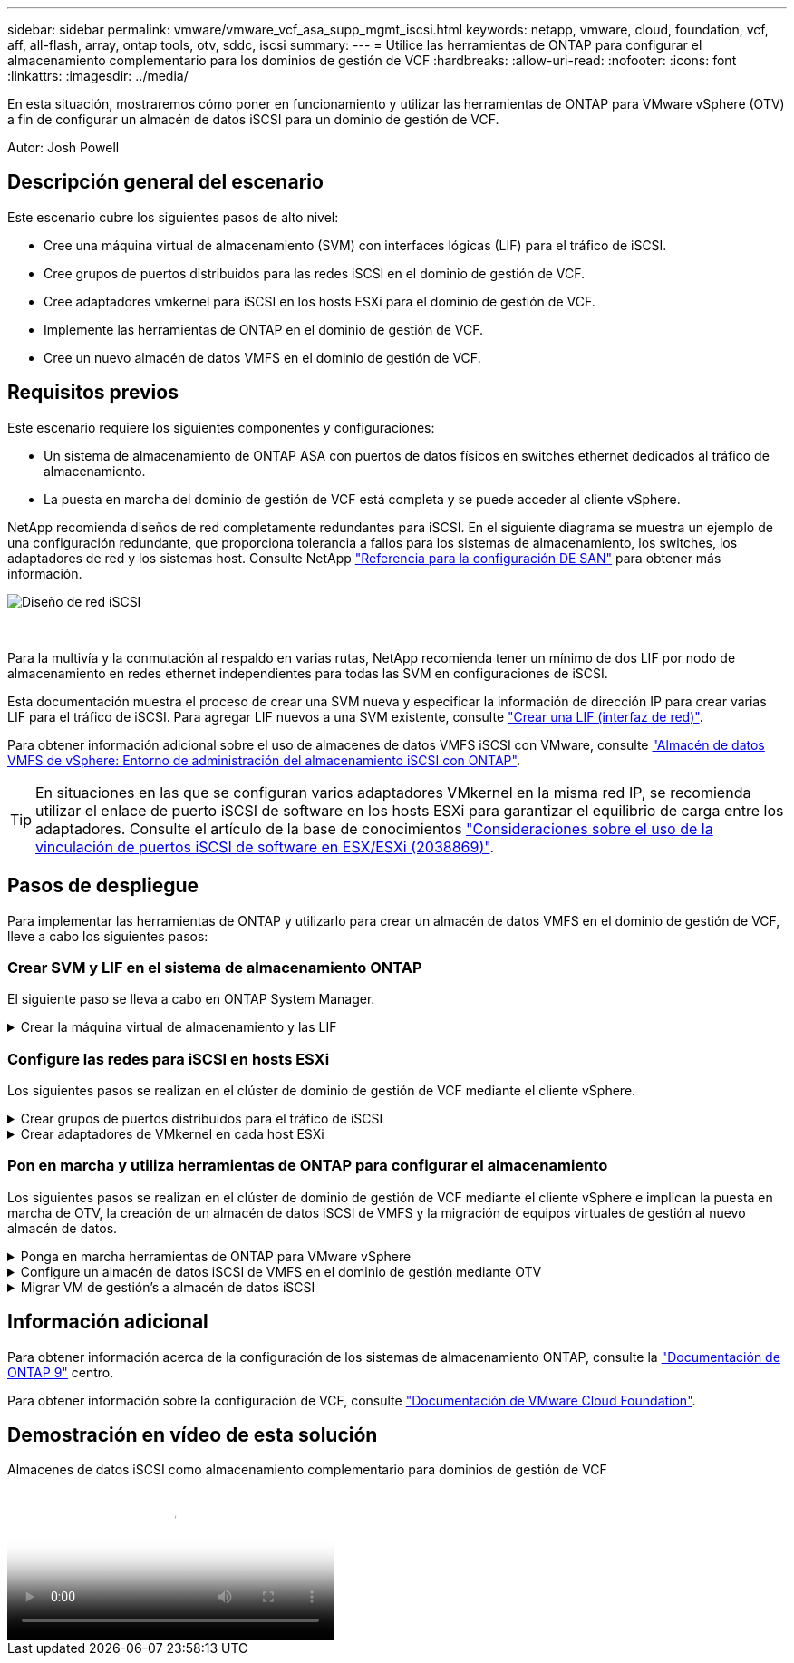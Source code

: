 ---
sidebar: sidebar 
permalink: vmware/vmware_vcf_asa_supp_mgmt_iscsi.html 
keywords: netapp, vmware, cloud, foundation, vcf, aff, all-flash, array, ontap tools, otv, sddc, iscsi 
summary:  
---
= Utilice las herramientas de ONTAP para configurar el almacenamiento complementario para los dominios de gestión de VCF
:hardbreaks:
:allow-uri-read: 
:nofooter: 
:icons: font
:linkattrs: 
:imagesdir: ../media/


[role="lead"]
En esta situación, mostraremos cómo poner en funcionamiento y utilizar las herramientas de ONTAP para VMware vSphere (OTV) a fin de configurar un almacén de datos iSCSI para un dominio de gestión de VCF.

Autor: Josh Powell



== Descripción general del escenario

Este escenario cubre los siguientes pasos de alto nivel:

* Cree una máquina virtual de almacenamiento (SVM) con interfaces lógicas (LIF) para el tráfico de iSCSI.
* Cree grupos de puertos distribuidos para las redes iSCSI en el dominio de gestión de VCF.
* Cree adaptadores vmkernel para iSCSI en los hosts ESXi para el dominio de gestión de VCF.
* Implemente las herramientas de ONTAP en el dominio de gestión de VCF.
* Cree un nuevo almacén de datos VMFS en el dominio de gestión de VCF.




== Requisitos previos

Este escenario requiere los siguientes componentes y configuraciones:

* Un sistema de almacenamiento de ONTAP ASA con puertos de datos físicos en switches ethernet dedicados al tráfico de almacenamiento.
* La puesta en marcha del dominio de gestión de VCF está completa y se puede acceder al cliente vSphere.


NetApp recomienda diseños de red completamente redundantes para iSCSI. En el siguiente diagrama se muestra un ejemplo de una configuración redundante, que proporciona tolerancia a fallos para los sistemas de almacenamiento, los switches, los adaptadores de red y los sistemas host. Consulte NetApp link:https://docs.netapp.com/us-en/ontap/san-config/index.html["Referencia para la configuración DE SAN"] para obtener más información.

image::vmware-vcf-asa-image74.png[Diseño de red iSCSI]

{nbsp}

Para la multivía y la conmutación al respaldo en varias rutas, NetApp recomienda tener un mínimo de dos LIF por nodo de almacenamiento en redes ethernet independientes para todas las SVM en configuraciones de iSCSI.

Esta documentación muestra el proceso de crear una SVM nueva y especificar la información de dirección IP para crear varias LIF para el tráfico de iSCSI. Para agregar LIF nuevos a una SVM existente, consulte link:https://docs.netapp.com/us-en/ontap/networking/create_a_lif.html["Crear una LIF (interfaz de red)"].

Para obtener información adicional sobre el uso de almacenes de datos VMFS iSCSI con VMware, consulte link:vsphere_ontap_auto_block_iscsi.html["Almacén de datos VMFS de vSphere: Entorno de administración del almacenamiento iSCSI con ONTAP"].


TIP: En situaciones en las que se configuran varios adaptadores VMkernel en la misma red IP, se recomienda utilizar el enlace de puerto iSCSI de software en los hosts ESXi para garantizar el equilibrio de carga entre los adaptadores. Consulte el artículo de la base de conocimientos link:https://kb.vmware.com/s/article/2038869["Consideraciones sobre el uso de la vinculación de puertos iSCSI de software en ESX/ESXi (2038869)"].



== Pasos de despliegue

Para implementar las herramientas de ONTAP y utilizarlo para crear un almacén de datos VMFS en el dominio de gestión de VCF, lleve a cabo los siguientes pasos:



=== Crear SVM y LIF en el sistema de almacenamiento ONTAP

El siguiente paso se lleva a cabo en ONTAP System Manager.

.Crear la máquina virtual de almacenamiento y las LIF
[%collapsible]
====
Complete los siguientes pasos para crear una SVM junto con varios LIF para el tráfico de iSCSI.

. Desde el Administrador del sistema de ONTAP navegue hasta *VM de almacenamiento* en el menú de la izquierda y haga clic en *+ Agregar* para comenzar.
+
image::vmware-vcf-asa-image01.png[Haga clic en +Add para comenzar a crear SVM]

+
{nbsp}

. En el asistente de *Add Storage VM*, proporcione un *Name* para la SVM, seleccione *IP Space* y, a continuación, en *Access Protocol, haga clic en la pestaña *iSCSI* y marque la casilla *Enable iSCSI*.
+
image::vmware-vcf-asa-image02.png[Asistente Add storage VM: Habilitar iSCSI]

. En la sección *Interfaz de red*, rellena la *Dirección IP*, *Máscara de subred* y *Dominio de difusión y puerto* para la primera LIF. En el caso de LIF posteriores, la casilla de verificación puede estar activada para utilizar una configuración común en todas las LIF restantes o utilizar una configuración independiente.
+

NOTE: Para la multivía y la conmutación al respaldo en varias rutas, NetApp recomienda tener un mínimo de dos LIF por nodo de almacenamiento en redes Ethernet independientes para todas las SVM en configuraciones de iSCSI.

+
image::vmware-vcf-asa-image03.png[Rellene la información de red para las LIF]

. Elija si desea activar la cuenta de administración de Storage VM (para entornos multi-tenancy) y haga clic en *Guardar* para crear la SVM.
+
image::vmware-vcf-asa-image04.png[Habilite la cuenta de SVM y Finalizar]



====


=== Configure las redes para iSCSI en hosts ESXi

Los siguientes pasos se realizan en el clúster de dominio de gestión de VCF mediante el cliente vSphere.

.Crear grupos de puertos distribuidos para el tráfico de iSCSI
[%collapsible]
====
Complete lo siguiente para crear un nuevo grupo de puertos distribuidos para cada red iSCSI:

. Desde el cliente vSphere para el clúster de dominio de gestión, vaya a *Inventory > Networking*. Navegue hasta el conmutador distribuido existente y elija la acción para crear *Nuevo grupo de puertos distribuidos...*.
+
image::vmware-vcf-asa-image05.png[Seleccione para crear un nuevo grupo de puertos]

+
{nbsp}

. En el asistente de *New Distributed Port Group*, introduzca un nombre para el nuevo grupo de puertos y haga clic en *Next* para continuar.
. En la página *Configure settings*, complete todos los ajustes. Si se utilizan VLAN, asegúrese de proporcionar el identificador de VLAN correcto. Haga clic en *Siguiente* para continuar.
+
image::vmware-vcf-asa-image06.png[Rellene el ID de VLAN]

+
{nbsp}

. En la página *Listo para completar*, revise los cambios y haga clic en *Finalizar* para crear el nuevo grupo de puertos distribuidos.
. Repita este proceso para crear un grupo de puertos distribuidos para la segunda red iSCSI que se esté utilizando y asegúrese de que ha introducido el *VLAN ID* correcto.
. Una vez que ambos grupos de puertos han sido creados, navegue al primer grupo de puertos y seleccione la acción para *Editar configuración...*.
+
image::vmware-vcf-asa-image27.png[DPG - editar configuración]

+
{nbsp}

. En la página *Distributed Port Group - Edit Settings*, navega a *Teaming and failover* en el menú de la izquierda y haz clic en *uplink2* para moverlo hacia abajo a *Uplinks sin usar*.
+
image::vmware-vcf-asa-image28.png[mueva uplink2 a unused]

. Repita este paso para el segundo grupo de puertos iSCSI. Sin embargo, esta vez mueva *uplink1* hacia abajo a *Uplinks sin usar*.
+
image::vmware-vcf-asa-image29.png[mueva uplink1 a unused]



====
.Crear adaptadores de VMkernel en cada host ESXi
[%collapsible]
====
Repita este proceso en cada host ESXi del dominio de gestión.

. En el cliente de vSphere, desplácese hasta uno de los hosts ESXi en el inventario de dominio de gestión. En la pestaña *Configure*, seleccione *VMkernel adapter* y haga clic en *Add Networking...* para comenzar.
+
image::vmware-vcf-asa-image07.png[Inicie el asistente para agregar redes]

+
{nbsp}

. En la ventana *Seleccionar tipo de conexión*, elija *Adaptador de red VMkernel* y haga clic en *Siguiente* para continuar.
+
image::vmware-vcf-asa-image08.png[Seleccione VMkernel Network Adapter]

+
{nbsp}

. En la página *Seleccionar dispositivo de destino*, elija uno de los grupos de puertos distribuidos para iSCSI que se crearon anteriormente.
+
image::vmware-vcf-asa-image09.png[Seleccione el grupo de puertos de destino]

+
{nbsp}

. En la página *Propiedades del puerto*, mantenga los valores predeterminados y haga clic en *Siguiente* para continuar.
+
image::vmware-vcf-asa-image10.png[Propiedades del puerto VMkernel]

+
{nbsp}

. En la página *IPv4 settings*, rellena la *IP address*, *Subnet mask* y proporciona una nueva dirección IP de Gateway (solo si es necesario). Haga clic en *Siguiente* para continuar.
+
image::vmware-vcf-asa-image11.png[Configuración de VMkernel IPv4]

+
{nbsp}

. Revise sus selecciones en la página *Listo para completar* y haga clic en *Finalizar* para crear el adaptador VMkernel.
+
image::vmware-vcf-asa-image12.png[Revise las selecciones de VMkernel]

+
{nbsp}

. Repita este proceso para crear un adaptador de VMkernel para la segunda red iSCSI.


====


=== Pon en marcha y utiliza herramientas de ONTAP para configurar el almacenamiento

Los siguientes pasos se realizan en el clúster de dominio de gestión de VCF mediante el cliente vSphere e implican la puesta en marcha de OTV, la creación de un almacén de datos iSCSI de VMFS y la migración de equipos virtuales de gestión al nuevo almacén de datos.

.Ponga en marcha herramientas de ONTAP para VMware vSphere
[%collapsible]
====
Las herramientas de ONTAP para VMware vSphere (OTV) se ponen en marcha como dispositivo de máquina virtual y proporcionan una interfaz de usuario integrada de vCenter para gestionar el almacenamiento de ONTAP.

Complete lo siguiente para poner en marcha herramientas de ONTAP para VMware vSphere:

. Obtenga la imagen OVA de las herramientas de ONTAP de la link:https://mysupport.netapp.com/site/products/all/details/otv/downloads-tab["Sitio de soporte de NetApp"] y descárguelo a una carpeta local.
. Inicie sesión en el dispositivo vCenter para el dominio de gestión de VCF.
. Desde la interfaz del dispositivo vCenter, haga clic con el botón derecho en el clúster de administración y seleccione *Implementar plantilla OVF…*
+
image::vmware-vcf-aff-image21.png[Desplegar Plantilla OVF...]

+
{nbsp}

. En el asistente de *Desplegar plantilla OVF* haga clic en el botón de opción *Archivo local* y seleccione el archivo OVA de herramientas ONTAP descargado en el paso anterior.
+
image::vmware-vcf-aff-image22.png[Seleccione el archivo OVA]

+
{nbsp}

. En los pasos 2 a 5 del asistente, seleccione un nombre y una carpeta para la máquina virtual, seleccione el recurso de computación, revise los detalles y acepte el acuerdo de licencia.
. Para la ubicación de almacenamiento de los archivos de configuración y disco, seleccione el almacén de datos vSAN del clúster de dominio de gestión de VCF.
+
image::vmware-vcf-aff-image23.png[Seleccione el archivo OVA]

+
{nbsp}

. En la página Seleccionar red, seleccione la red que se utiliza para el tráfico de gestión.
+
image::vmware-vcf-aff-image24.png[Seleccione RED]

+
{nbsp}

. En la página Personalizar plantilla, rellene toda la información necesaria:
+
** Contraseña que se utilizará para el acceso administrativo a OTV.
** Dirección IP del servidor NTP.
** Contraseña de la cuenta de mantenimiento de OTV.
** Contraseña de OTV Derby DB.
** No marque la casilla para *Enable VMware Cloud Foundation (VCF)*. El modo VCF no es necesario para implementar almacenamiento complementario.
** El FQDN o la dirección IP del dispositivo de vCenter y proporciona credenciales para vCenter.
** Proporcione los campos de propiedades de red necesarios.
+
Haga clic en *Siguiente* para continuar.

+
image::vmware-vcf-aff-image25.png[Personalizar plantilla OTV 1]

+
image::vmware-vcf-asa-image13.png[Personalizar plantilla OTV 2]

+
{nbsp}



. Revise toda la información en la página Listo para completar y haga clic en Finalizar para comenzar a desplegar el dispositivo OTV.


====
.Configure un almacén de datos iSCSI de VMFS en el dominio de gestión mediante OTV
[%collapsible]
====
Realice lo siguiente para utilizar OTV para configurar un almacén de datos iSCSI de VMFS como almacenamiento complementario en el dominio de gestión:

. En el cliente de vSphere, vaya al menú principal y seleccione * Herramientas de NetApp ONTAP *.
+
image::vmware-vcf-asa-image14.png[Vaya a Herramientas de ONTAP]

. Una vez en *Herramientas de ONTAP*, desde la página de inicio (o desde *Sistemas de almacenamiento*), haga clic en *Agregar* para agregar un nuevo sistema de almacenamiento.
+
image::vmware-vcf-asa-image15.png[Añada sistema de almacenamiento]

+
{nbsp}

. Proporcione la dirección IP y las credenciales del sistema de almacenamiento de ONTAP y haga clic en *Agregar*.
+
image::vmware-vcf-asa-image16.png[Proporcione la IP y las credenciales del sistema ONTAP]

+
{nbsp}

. Haga clic en *Sí* para autorizar el certificado de clúster y agregar el sistema de almacenamiento.
+
image::vmware-vcf-asa-image17.png[Autorizar certificado de clúster]



====
.Migrar VM de gestión&#8217;s a almacén de datos iSCSI
[%collapsible]
====
En los casos en los que se prefiera utilizar almacenamiento ONTAP para proteger vMotion del equipo virtual de gestión VCF se puede utilizar para migrar los equipos virtuales al almacén de datos iSCSI recién creado.

Complete los siguientes pasos para migrar los equipos virtuales de gestión de VCF al almacén de datos iSCSI.

. Desde vSphere Client, navegue hasta el clúster de dominio de administración y haga clic en la pestaña *VMs*.
. Seleccione las máquinas virtuales que se migrarán al almacén de datos iSCSI, haga clic con el botón derecho y seleccione *Migrate..*.
+
image::vmware-vcf-asa-image18.png[Seleccione las máquinas virtuales que desea migrar]

+
{nbsp}

. En el asistente de *Máquinas virtuales - Migrar*, seleccione *Cambiar solo almacenamiento* como tipo de migración y haga clic en *Siguiente* para continuar.
+
image::vmware-vcf-asa-image19.png[Seleccione el tipo de migración]

+
{nbsp}

. En la página *Seleccionar almacenamiento*, seleccione el almacén de datos iSCSI y seleccione *Siguiente* para continuar.
+
image::vmware-vcf-asa-image20.png[Seleccione el almacén de datos de destino]

+
{nbsp}

. Revise las selecciones y haga clic en *Finish* para iniciar la migración.
. El estado de reubicación se puede ver desde el panel *Tareas recientes*.
+
image::vmware-vcf-asa-image21.png[Panel de tareas recientes del cliente de vSphere]



====


== Información adicional

Para obtener información acerca de la configuración de los sistemas de almacenamiento ONTAP, consulte la link:https://docs.netapp.com/us-en/ontap["Documentación de ONTAP 9"] centro.

Para obtener información sobre la configuración de VCF, consulte link:https://docs.vmware.com/en/VMware-Cloud-Foundation/index.html["Documentación de VMware Cloud Foundation"].



== Demostración en vídeo de esta solución

.Almacenes de datos iSCSI como almacenamiento complementario para dominios de gestión de VCF
video::1d0e1af1-40ae-483a-be6f-b156015507cc[panopto,width=360]
